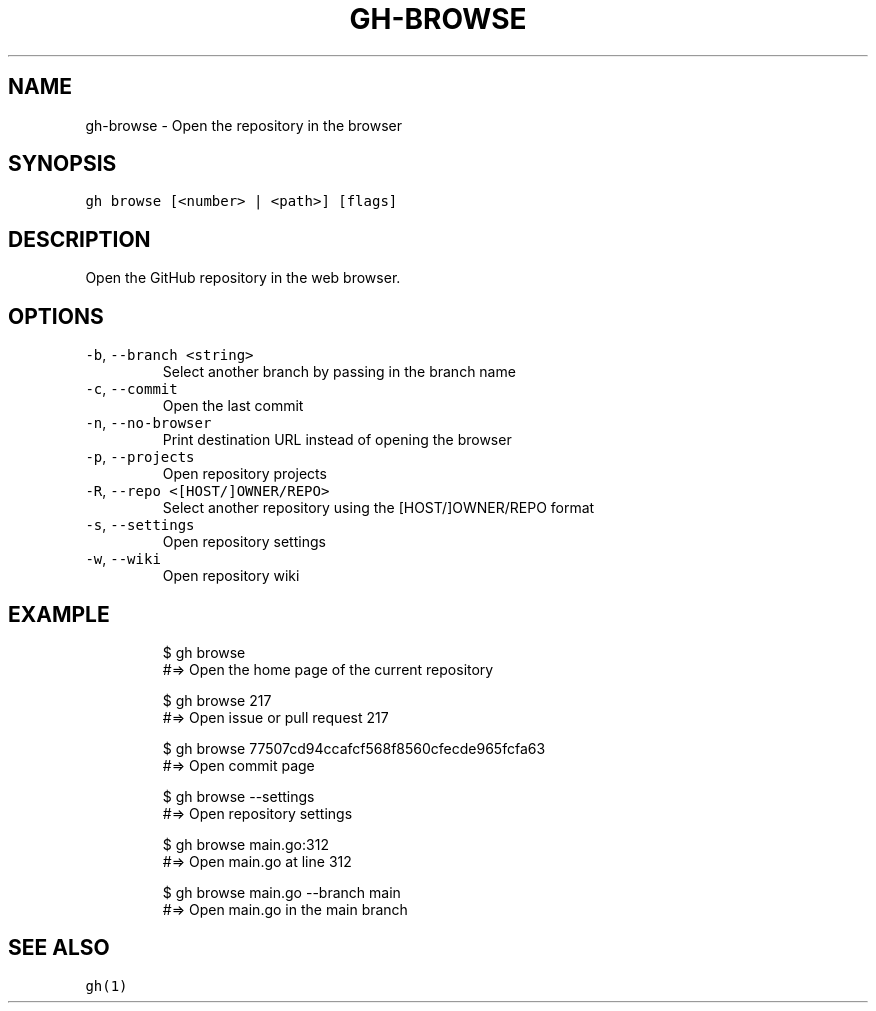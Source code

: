 .nh
.TH "GH-BROWSE" "1" "Oct 2022" "GitHub CLI 2.18.1" "GitHub CLI manual"

.SH NAME
.PP
gh-browse - Open the repository in the browser


.SH SYNOPSIS
.PP
\fB\fCgh browse [<number> | <path>] [flags]\fR


.SH DESCRIPTION
.PP
Open the GitHub repository in the web browser.


.SH OPTIONS
.TP
\fB\fC-b\fR, \fB\fC--branch\fR \fB\fC<string>\fR
Select another branch by passing in the branch name

.TP
\fB\fC-c\fR, \fB\fC--commit\fR
Open the last commit

.TP
\fB\fC-n\fR, \fB\fC--no-browser\fR
Print destination URL instead of opening the browser

.TP
\fB\fC-p\fR, \fB\fC--projects\fR
Open repository projects

.TP
\fB\fC-R\fR, \fB\fC--repo\fR \fB\fC<[HOST/]OWNER/REPO>\fR
Select another repository using the [HOST/]OWNER/REPO format

.TP
\fB\fC-s\fR, \fB\fC--settings\fR
Open repository settings

.TP
\fB\fC-w\fR, \fB\fC--wiki\fR
Open repository wiki


.SH EXAMPLE
.PP
.RS

.nf
$ gh browse
#=> Open the home page of the current repository

$ gh browse 217
#=> Open issue or pull request 217

$ gh browse 77507cd94ccafcf568f8560cfecde965fcfa63
#=> Open commit page

$ gh browse --settings
#=> Open repository settings

$ gh browse main.go:312
#=> Open main.go at line 312

$ gh browse main.go --branch main
#=> Open main.go in the main branch


.fi
.RE


.SH SEE ALSO
.PP
\fB\fCgh(1)\fR
